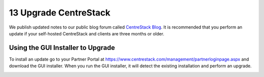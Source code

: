 ########################
13 Upgrade CentreStack
########################

We publish updated notes to our public blog forum called `CentreStack Blog`__. It is recommended that you perform an update if your self-hosted CentreStack and clients are three months or older.

.. _CentreStack_Blog: http://blog.centrestack.com/ 
__ CentreStack_Blog_

Using the GUI Installer to Upgrade
---------------------------------------

.. image:: _static/image_s11_1_1_v2.png

To install an update go to your Partner Portal at https://www.centrestack.com/management/partnerloginpage.aspx and download the GUI installer. When you run the GUI installer, it will detect the existing installation and perform an upgrade.

.. image:: _static/image_s11_1_2_v2.png
